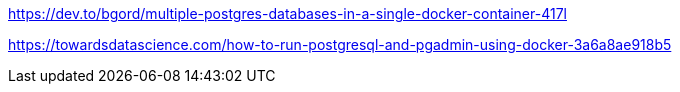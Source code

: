 

https://dev.to/bgord/multiple-postgres-databases-in-a-single-docker-container-417l

https://towardsdatascience.com/how-to-run-postgresql-and-pgadmin-using-docker-3a6a8ae918b5